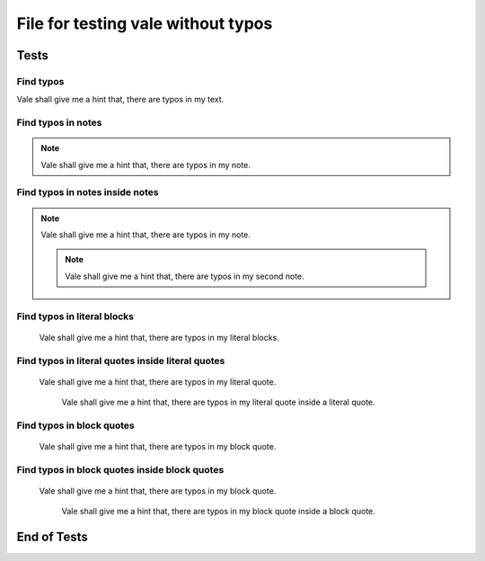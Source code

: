 File for testing vale without typos
###################################


Tests
=====

Find typos
----------

Vale shall give me a hint that, there are typos in my text.


Find typos in notes
-------------------

.. note::

   Vale shall give me a hint that, there are typos in my note.


Find typos in notes inside notes
--------------------------------

.. note::

   Vale shall give me a hint that, there are typos in my note.

   .. note::

      Vale shall give me a hint that, there are typos in my second note.


Find typos in literal blocks
----------------------------

..

   Vale shall give me a hint that, there are typos in my literal blocks.


Find typos in literal quotes inside literal quotes
--------------------------------------------------

..

   Vale shall give me a hint that, there are typos in my literal quote.

   ..

      Vale shall give me a hint that, there are typos in my literal quote inside a literal quote.


Find typos in block quotes
--------------------------

   Vale shall give me a hint that, there are typos in my block quote.


Find typos in block quotes inside block quotes
----------------------------------------------

   Vale shall give me a hint that, there are typos in my block quote.

      Vale shall give me a hint that, there are typos in my block quote inside a block quote.

End of Tests
============
